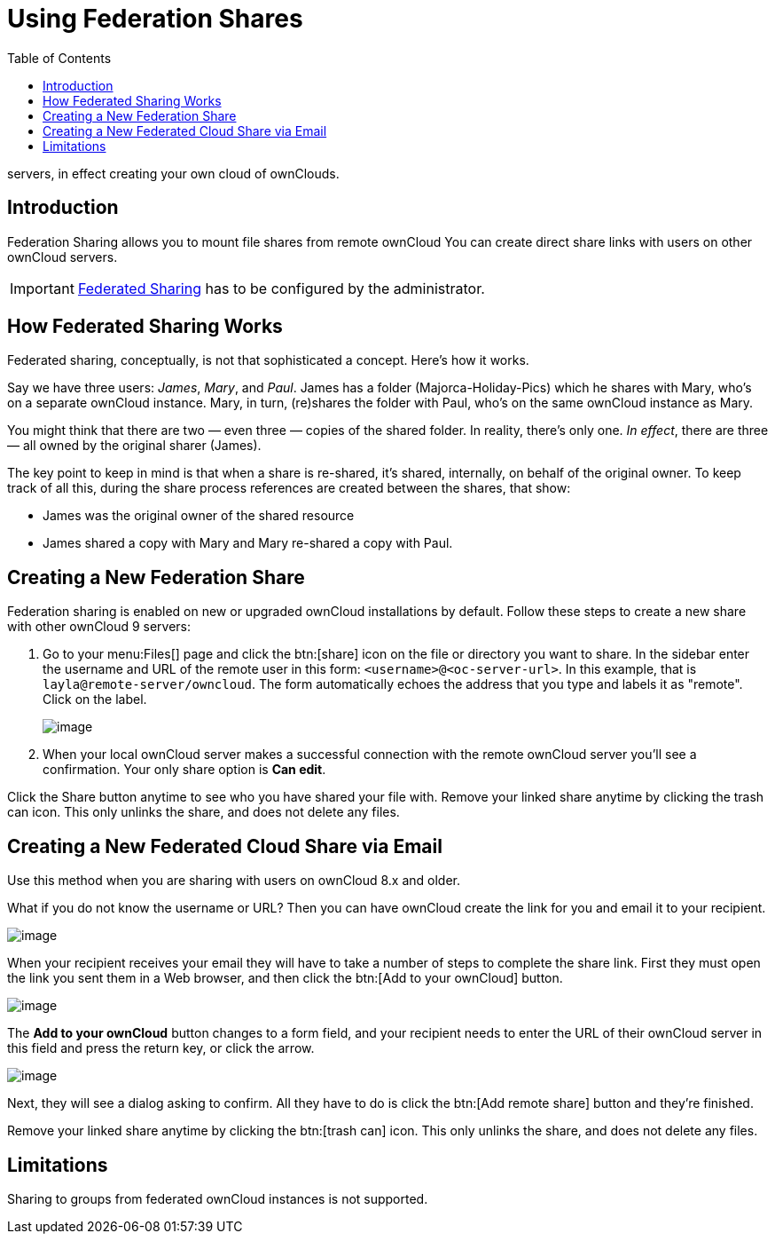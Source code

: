 = Using Federation Shares
:toc: right
:page-aliases: next@server:user_manual:files/federated_cloud_sharing.adoc

:description: Federation Sharing allows you to mount file shares from remote ownCloud
servers, in effect creating your own cloud of ownClouds.

== Introduction

{description} You can create direct share links with users on other ownCloud servers.

IMPORTANT: xref:{latest-server-version}@server:admin_manual:configuration/files/federated_cloud_sharing_configuration.adoc[Federated Sharing] has to be configured by the administrator.

== How Federated Sharing Works

Federated sharing, conceptually, is not that sophisticated a concept.
Here’s how it works.

Say we have three users: _James_, _Mary_, and _Paul_. James has a folder
(Majorca-Holiday-Pics) which he shares with Mary, who’s on a separate
ownCloud instance. Mary, in turn, (re)shares the folder with Paul, who’s
on the same ownCloud instance as Mary.

You might think that there are two — even three — copies of the shared
folder. In reality, there’s only one. _In effect_, there are three — all
owned by the original sharer (James).

The key point to keep in mind is that when a share is re-shared, it’s
shared, internally, on behalf of the original owner. To keep track of
all this, during the share process references are created between the
shares, that show:

* James was the original owner of the shared resource
* James shared a copy with Mary and Mary re-shared a copy with Paul.

== Creating a New Federation Share

Federation sharing is enabled on new or upgraded ownCloud installations by default.
Follow these steps to create a new share with other ownCloud 9 servers:

. Go to your menu:Files[] page and click the btn:[share] icon on the file or
directory you want to share. In the sidebar enter the username and URL
of the remote user in this form: `<username>@<oc-server-url>`. In this
example, that is `layla@remote-server/owncloud`. The form automatically
echoes the address that you type and labels it as "remote". Click on the label.
+
image:direct-share-1.png[image]
. When your local ownCloud server makes a successful connection with the remote
ownCloud server you’ll see a confirmation. Your only share option is *Can edit*.

Click the Share button anytime to see who you have shared your file
with. Remove your linked share anytime by clicking the trash can icon.
This only unlinks the share, and does not delete any files.

== Creating a New Federated Cloud Share via Email

Use this method when you are sharing with users on ownCloud 8.x and older.

What if you do not know the username or URL? Then you can have ownCloud
create the link for you and email it to your recipient.

image:create_public_share-6.png[image]

When your recipient receives your email they will have to take a number
of steps to complete the share link. First they must open the link you
sent them in a Web browser, and then click the btn:[Add to your ownCloud]
button.

image:create_public_share-8.png[image]

The *Add to your ownCloud* button changes to a form field, and your
recipient needs to enter the URL of their ownCloud server in this field
and press the return key, or click the arrow.

image:create_public_share-9.png[image]

Next, they will see a dialog asking to confirm. All they have to do is
click the btn:[Add remote share] button and they’re finished.

Remove your linked share anytime by clicking the btn:[trash can] icon. This
only unlinks the share, and does not delete any files.

== Limitations

Sharing to groups from federated ownCloud instances is not supported.
